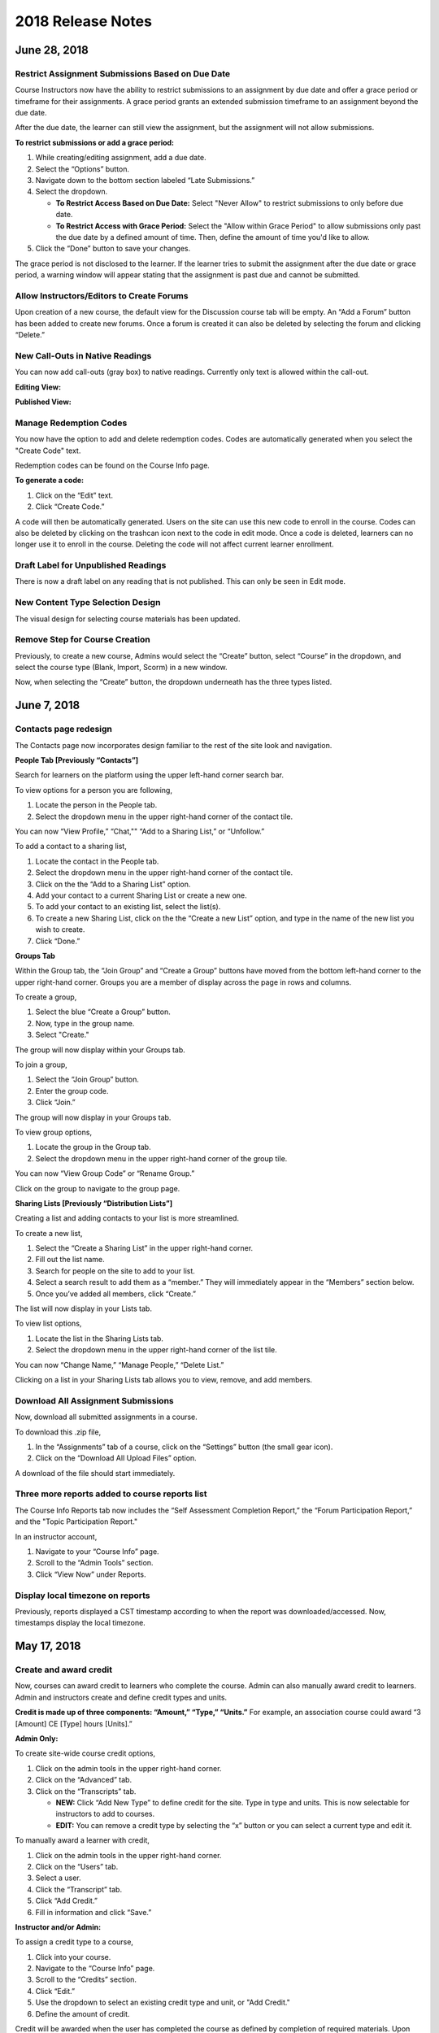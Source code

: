 ===================
2018 Release Notes
===================

June 28, 2018
-------------

Restrict Assignment Submissions Based on Due Date
^^^^^^^^^^^^^^^^^^^^^^^^^^^^^^^^^^^^^^^^^^^^^^^^^^^^^^^^

Course Instructors now have the ability to restrict submissions to an assignment by due date and offer a grace period or timeframe for their assignments. A grace period grants an extended submission timeframe to an assignment beyond the due date.

After the due date, the learner can still view the assignment, but the assignment will not allow submissions. 

**To restrict submissions or add a grace period:**

1. While creating/editing assignment, add a due date.
2. Select the “Options” button.
3. Navigate down to the bottom section labeled “Late Submissions.”
4. Select the dropdown.

   - **To Restrict Access Based on Due Date:** Select "Never Allow" to restrict submissions to only before due date.
   - **To Restrict Access with Grace Period:** Select the "Allow within Grace Period" to allow submissions only past the due date by a defined amount of time. Then, define the amount of time you'd like to allow.

5. Click the “Done” button to save your changes.

.. image:: images/restrictedsub.png

The grace period is not disclosed to the learner. If the learner tries to submit the assignment after the due date or grace period, a warning window will appear stating that the assignment is past due and cannot be submitted.

Allow Instructors/Editors to Create Forums
^^^^^^^^^^^^^^^^^^^^^^^^^^^^^^^^^^^^^^^^^^^^^^^^^^^^^^^^

Upon creation of a new course, the default view for the Discussion course tab will be empty. An “Add a Forum” button has been added to create new forums. Once a forum is created it can also be deleted by selecting the forum and clicking “Delete.”

.. image:: images/newforumcreation.jpg

New Call-Outs in Native Readings
^^^^^^^^^^^^^^^^^^^^^^^^^^^^^^^^^^^^^^^^^^^^^^^^^^^^^^^^

You can now add call-outs (gray box) to native readings. Currently only text is allowed within the call-out.

**Editing View:**

.. image:: images/callout1.png

**Published View:**	

.. image:: images/callout2.png

Manage Redemption Codes
^^^^^^^^^^^^^^^^^^^^^^^^^^^^^^^^^^^^^^^^^^^^^^^^^^^^^^^^

You now have the option to add and delete redemption codes. Codes are automatically generated when you select the "Create Code" text.

Redemption codes can be found on the Course Info page.

**To generate a code:**

1. Click on the “Edit” text.
2. Click “Create Code.”

A code will then be automatically generated. Users on the site can use this new code to enroll in the course. Codes can also be deleted by clicking on the trashcan icon next to the code in edit mode. Once a code is deleted, learners can no longer use it to enroll in the course. Deleting the code will not affect current learner enrollment.

.. image:: images/redemptioncodes.png

Draft Label for Unpublished Readings
^^^^^^^^^^^^^^^^^^^^^^^^^^^^^^^^^^^^^^^^^^^^^^^^^^^^^^^^

There is now a draft label on any reading that is not published. This can only be seen in Edit mode.

.. image:: images/draftlabel.png

New Content Type Selection Design
^^^^^^^^^^^^^^^^^^^^^^^^^^^^^^^^^^^^^^^^^^^^^^^^^^^^^^^^

The visual design for selecting course materials has been updated.

.. image:: images/contenttyperedesign.png

Remove Step for Course Creation
^^^^^^^^^^^^^^^^^^^^^^^^^^^^^^^^^^^^^^^^^^^^^^^^^^^^^^^^

Previously, to create a new course, Admins would select the “Create” button, select “Course” in the dropdown, and select the course type (Blank, Import, Scorm) in a new window.

Now, when selecting the “Create” button, the dropdown underneath has the three types listed.

.. image:: images/addcoursetab.png

June 7, 2018
------------

Contacts page redesign
^^^^^^^^^^^^^^^^^^^^^^^^^^^^^^^^^^^^^^^^^^^^^^^^^

The Contacts page now incorporates design familiar to the rest of the site look and navigation.

.. image:: images/contactspagenew.png


**People Tab [Previously “Contacts”]**

Search for learners on the platform using the upper left-hand corner search bar.

.. image:: images/contactssearch.png

To view options for a person you are following,

1. Locate the person in the People tab.
2. Select the dropdown menu in the upper right-hand corner of the contact tile.

You can now “View Profile,” “Chat,"" “Add to a Sharing List,” or “Unfollow.”

.. image:: images/contactsindopt.png
   :scale: 50

To add a contact to a sharing list,
 
1. Locate the contact in the People tab.
2. Select the dropdown menu in the upper right-hand corner of the contact tile.
3. Click on the the “Add to a Sharing List” option.
4. Add your contact to a current Sharing List or create a new one.
5. To add your contact to an existing list, select the list(s).
6. To create a new Sharing List, click on the the “Create a new List” option, and type in the name of the new list you wish to create.
7. Click “Done.”

.. image:: images/contactsaddtoshare.png
   :scale: 50

**Groups Tab**

Within the Group tab, the “Join Group” and “Create a Group” buttons have moved from the bottom left-hand corner to the upper right-hand corner. Groups you are a member of display across the page in rows and columns.

.. images:: images/contactsgroups.png

To create a group,

1. Select the blue “Create a Group” button.
2. Now, type in the group name.
3. Select "Create."

.. image:: images/groupscreate.png
   :scale: 50

The group will now display within your Groups tab.

To join a group,

1. Select the “Join Group” button.
2. Enter the group code.
3. Click “Join.”

.. image:: images/groupsjoin.png
   :scale: 50

The group will now display in your Groups tab.

To view group options,

1. Locate the group in the Group tab.
2. Select the dropdown menu in the upper right-hand corner of the group tile.

.. image:: images/groupopt.png
   :scale: 50

You can now “View Group Code” or “Rename Group.”

Click on the group to navigate to the group page.

**Sharing Lists [Previously “Distribution Lists”]**

Creating a list and adding contacts to your list is more streamlined. 

.. image:: images/contactslists.png

To create a new list,

1. Select the “Create a Sharing List” in the upper right-hand corner.
2. Fill out the list name.
3. Search for people on the site to add to your list.
4. Select a search result to add them as a “member.” They will immediately appear in the “Members” section below.
5. Once you’ve added all members, click “Create.”

.. image:: images/sharinglistcreate.png
   :scale: 50

The list will now display in your Lists tab.

To view list options,

1. Locate the list in the Sharing Lists tab.
2. Select the dropdown menu in the upper right-hand corner of the list tile.

.. image:: images/sharinglistopt.png
   :scale: 50

You can now “Change Name,” “Manage People,” “Delete List.”

Clicking on a list in your Sharing Lists tab allows you to view, remove, and add members.


Download All Assignment Submissions
^^^^^^^^^^^^^^^^^^^^^^^^^^^^^^^^^^^^^^^^^^^^^^^^^

Now, download all submitted assignments in a course.

.. image:: images/downloadall.png
   :scale: 50

To download this .zip file,

1. In the “Assignments” tab of a course, click on the “Settings” button (the small gear icon). 
2. Click on the “Download All Upload Files” option.

A download of the file should start immediately.


Three more reports added to course reports list
^^^^^^^^^^^^^^^^^^^^^^^^^^^^^^^^^^^^^^^^^^^^^^^^^

The Course Info Reports tab now includes the “Self Assessment Completion Report,” the “Forum Participation Report,” and the "Topic Participation Report."

.. image:: images/reportscoursenew.png

In an instructor account, 

1. Navigate to your “Course Info” page.
2. Scroll to the “Admin Tools” section.
3. Click “View Now” under Reports.


Display local timezone on reports
^^^^^^^^^^^^^^^^^^^^^^^^^^^^^^^^^^^^^^^^^^^^^^^^^

Previously, reports displayed a CST timestamp according to when the report was downloaded/accessed. Now, timestamps display the local timezone.

.. image:: images/reporttimestamp.png



May 17, 2018
-------------

Create and award credit
^^^^^^^^^^^^^^^^^^^^^^^^^^^^^^^^^^^^^^^^^^^^^^^^^

Now, courses can award credit to learners who complete the course. Admin can also manually award credit to learners. Admin and instructors create and define credit types and units.

**Credit is made up of three components: “Amount,” “Type,” “Units.”** For example, an association course could award “3 [Amount] CE [Type] hours [Units].” 

**Admin Only:**

To create site-wide course credit options,

1. Click on the admin tools in the upper right-hand corner.
2. Click on the “Advanced” tab.
3. Click on the “Transcripts” tab.

   - **NEW:** Click “Add New Type” to define credit for the site. Type in type and units. This is now selectable for instructors to add to courses.
   - **EDIT:** You can remove a credit type by selecting the “x” button or you can select a current type and edit it.

.. image:: images/admincredcreation.png

To manually award a learner with credit,

1. Click on the admin tools in the upper right-hand corner.
2. Click on the “Users” tab.
3. Select a user.
4. Click the “Transcript” tab.
5. Click “Add Credit.”
6. Fill in information and click “Save.”

.. image:: images/adminawardcred.png
.. image:: images/adminawardcredinfo.png
   :scale: 50

**Instructor and/or Admin:**

To assign a credit type to a course,

1. Click into your course.
2. Navigate to the “Course Info” page.
3. Scroll to the “Credits” section.
4. Click “Edit.”
5. Use the dropdown to select an existing credit type and unit, or "Add Credit."
6. Define the amount of credit.

.. image:: images/coursecred.png

Credit will be awarded when the user has completed the course as defined by completion of required materials. Upon course completion, the user can “View Certificate” to view their completion certificate and credit. They can also view their certificates within their profile.

Progress and completion certificates now available in profile Achievements tab
^^^^^^^^^^^^^^^^^^^^^^^^^^^^^^^^^^^^^^^^^^^^^^^^^^^^^^^^^^^^^^^^^^^^^^^^^^^^^^^^^

Learners can now view their course progress and completion certificates within the profile “Achievements” tab.

1. Click on your profile image in the upper right-hand corner.
2. Click “View Profile.”
3. Click the “Achievements” tab.

.. image:: images/achievecert.png

The Achievements tab contains two sections, “Badges” and “Certificates.” 

Within the certificates section, the left column “In Progress” displays all completable (certificates enabled) courses that the learner is enrolled in, and the learner’s progress within each course. The right column “Completed” displays courses completed and certificates. Clicking on a certificate allows the learner to view, download, and/or print the certificate.

New Transcripts tab in user profile
^^^^^^^^^^^^^^^^^^^^^^^^^^^^^^^^^^^^^

Now, the learner can view their awarded credit and transcript through their profile. 

1. Click on your profile image in the upper right-hand corner.
2. Click “View Profile.”
3. Click the “Transcripts” tab.

.. image:: images/transprofile.png

The transcripts tab displays four columns, “Title,” “Date,” “Type,” and “Amount.” Click on a column to sort by that field. Use the search filters to filter by date or type. Total credit displays at the end of the list.

A transcript can be downloaded as a CSV or PDF. Downloaded transcripts will only show credit for the current filtered view. To view all credit in downloaded reports, make sure no filter is selected. (Admin can download learner transcripts from the admin tools. Click on the "Users" tab, select a user, and click on the "Transcript" tab.)


April 26, 2018
--------------

Performance Improvements 
^^^^^^^^^^^^^^^^^^^^^^^^^^^^^^^

Home screen loading and navigation has been optimized and should perform 2 to 3 times faster, especially for users with a large number of course enrollments. General course navigation should have also improved. 

New All Course Roster Report
^^^^^^^^^^^^^^^^^^^^^^^^^^^^^^^

New site-wide report available that includes information for each course including: course name, start date, instructor names, learner names, username, email, date enrolled, last seen, and percent complete.

Course progress displays in the Admin Tools
^^^^^^^^^^^^^^^^^^^^^^^^^^^^^^^^^^^^^^^^^^^^^

Course progress now displays within the admin tools. 

**Course View:** (Content tab > Select a course)

.. image:: images/contentcourseprog.png

**Roster View:** (Content tab > Select a course > Select Roster)

.. image:: images/contentcourseprogros.png

**Course's Learner View:** (Content tab > Select a course > Select Roster > Select a learner)

.. image:: images/contentcourselearn.png

**User's Learner View:** (Users tab > Select a user > Select Transcript tab)

.. image:: images/usersprogress.png

Completion certificate available
^^^^^^^^^^^^^^^^^^^^^^^^^^^^^^^^^^

Once a learner “completes” the course as defined by the course progress, the learner will be able to access the “View Certificate” text in the upper left-hand corner of the Lessons page under “Course Progress.” 

.. image:: images/viewcert.png
   :scale: 50

Clicking on this text will create a certificate for the course.

.. image:: images/viewcertpdf.png



March 30, 2018
---------------

Lessons List View
^^^^^^^^^^^^^^^^^^^^^^

Two views are now available on the Lessons page, a grid view and list view. These options are available in the upper right-hand corner of a lesson.

.. image:: images/learnerviews.png

Grid view, the default view, displays course content as previously recognized. List view displays all resources in a linear, uniform fashion. In list view, select “Only Required” to display only required resources. Learn more about required resource below. As with the grid view, click on a resource to begin.

.. image:: images/learnerlistview.png

Required Resources
^^^^^^^^^^^^^^^^^^^^

By default, when content is placed in a lesson, it is “optional.” While in Edit Mode, instructors, editors, and assistants can mark certain course materials as “Required.”

.. image:: images/facreq.png

When a resource is marked as “Required,” a label will appear next to the content on the Lessons page.

.. image:: images/learnrec.png

Course Completion and Progress
^^^^^^^^^^^^^^^^^^^^^^^^^^^^^^^

Assessing course progress has become much more streamlined, visual, and comprehensive in this feature release. 

**Progress is defined by a learner completing required materials.** In order for a learner to complete required materials, materials must be viewed (video, PDF, readings, etc.) or submitted (survey, self-assessment, assignments).

Progress can be viewed by instructor, assistant, admin, and learner accounts.

**Learner View**

Users can view their course progress on the Lessons page in the upper left-hand corner. 

.. image:: images/learnerprogress2.png

Learner “Progress” displays

- the number of items remaining (i.e,. the number of required items not viewed/submitted), and 
- the percent of the course completed (i.e., items remaining divided by total required items).

.. image:: images/learnprogress.png

**Facilitator View**

Similar to the learner, facilitators and admin will also see the progress icon in the upper left-hand corner on the Lessons page. 

Facilitator/Admin “Progress” displays

- the number of learners who have completed the course (i.e., the number of learners who have viewed/submitted all required material), and
- average class completion (all learner completion percentages added and divided by the number of learners).

.. image:: images/facprogress.png

Instructors, assistants, and admin have an additional, more detailed view of progress per learner. Navigate to your “Course Info” page and click on the Roster. 

In the roster, the progress of each learner is presented. 

.. image::

Click on the progress icon to view a detailed report. The report presents a closer look at how the learner is progressing through the course item by item. The top of the report presents how the learner is performing compared to his/her colleagues. Learners are sorted into 1 of 5 categories depending on their progress. All required items are listed, and if a learner has completed that item, it is marked as completed with the date.

.. image::


March 8, 2018
--------------

Initial SCORM Support
^^^^^^^^^^^^^^^^^^^^^^^

NextThought now supports importing and launching SCORM courses on the platform.

Edit Course ID
^^^^^^^^^^^^^^^

Admin, editor, and instructor accounts can now edit the unique course ID from the Course Info page.

.. image:: images/courseidedit.png

Download the Course Roster Report as a CSV
^^^^^^^^^^^^^^^^^^^^^^^^^^^^^^^^^^^^^^^^^^^^^^^^^^^^^^

The Course Roster Report now allows the option to download a PDF or CSV file. Open the report from the Course Info > Reports page, or from your admin tools. Click on the "Download" button in the upper right-hand corner. Now, select CSV to download the file in CSV format.

.. image:: images/Courserosterdownload.png

February 15, 2018
------------------

Admin tools now available on Course Info View
^^^^^^^^^^^^^^^^^^^^^^^^^^^^^^^^^^^^^^^^^^^^^^^

For site admins, new admin tools are available on the Course Info pages. Select the "Admin Tools" tab to view course reports or to view the course roster.

.. image:: images/admintoolscourse.png

New course visibility tools
^^^^^^^^^^^^^^^^^^^^^^^^^^^^

Previously, only site admin could edit course visibility. Now, instructors and editors can edit course visibility from the Course Info View.

Locate the "Make Changes" button on the Course Info page.

.. image:: images/makechanges.png

In the new window, make desired changes. You can choose whether the course is public or private with the "Visible in Catalog" toggle. You can also set the Preview Mode: 

- **Preview Mode On:**
  This option sets the course to course preview mode, meaning that users can only view Course Info but cannot view course content.
  
- **Preview Mode Off:**
  This option allows the course to be fully available to users.
  
- **Based on Start Date:**
  This option sets the course to be in course preview mode until the defined start date and time, at which time it will then become fully available to users.

.. image:: images/makechanges2.png

Create course assets
^^^^^^^^^^^^^^^^^^^^^

Add your course image within the Course Info View.

1. Click on the "Edit" button next to "Assets."

   .. image:: images/assetsstep1.png
   
2. Upload the desired image.

   .. image:: images/assetsstep2.png
   
3. Crop your image.

   .. image:: images/assetsstep3.png
   
4. Click "Continue."

5. Preview and adjust the size of each asset.

   .. image:: images/assetsstep4.png
   
6. Click "Apply Image" after all adjustments have been made.

7. Click "Done."


User search
^^^^^^^^^^^^^

Use the global search bar to search for users in your learning environment and navigate to their profile.

.. image:: images/globalusersearch.png

January 25, 2018
-----------------

Book analytics 
^^^^^^^^^^^^^^^

Now, analytics are available for both courses and books.

In the admin tools, select “Content” and use the dropdown menu to select “Books.” You will see a list of books and basic analytics for each. Click on a book for greater detail and to view widgets for Top Learners, Daily Activity, Active Times, and Most Popular Time.

.. image:: images/bookanalytics.png

.. note:: Not all sites have access to books. If you have a book, it will display on the homepage under "Books."


Redesign of course reports tab
^^^^^^^^^^^^^^^^^^^^^^^^^^^^^^

Reports are now centrally located under the "Report" tab within the Course Info View. In addition to the Course Summary Report and the Self Assessment Summary Report, the Course Roster Report and Assignment Reports can now also be found here. 

.. image:: images/courseinforeport.png


Can set a course start time and end time
^^^^^^^^^^^^^^^^^^^^^^^^^^^^^^^^^^^^^^^^^^

A specific start and end time can be set in the Course Info View. Click “Edit” next to either “Start Date” or “End Date.” Then, click the dropdown to select a date and set a time. 

.. image:: images/coursestarttime.png

.. note:: You can use the start date and time to define when the course becomes available for users.

Options for opening a course
^^^^^^^^^^^^^^^^^^^^^^^^^^^^^^

There are three options for site admins when opening course content to users. These options are available when creating a course, or you can return to this view by hovering over a course on the homepage and clicking the gear icon that appears. Then, select "Edit Course Information" and "Course Settings."

- **Preview Mode On:**
  This option sets the course to course preview mode, meaning that users can only view Course Info but cannot view course content.
  
- **Preview Mode Off:**
  This option allows the course to be fully available to users.
  
- **Based on Start Date:**
  This option sets the course to be in course preview mode until the defined start date and time, at which time it will then become fully available to users.
  
.. image:: images/coursepreviewmode.png

..  note:: By default the course will be in **Preview Mode On** and will need to be either switched to **Preview Mode Off** or **Based on Start Date** for users to begin the course. 


New Enrollment Report in admin tools
^^^^^^^^^^^^^^^^^^^^^^^^^^^^^^^^^^^^^

In the admin tool Reports tab, the “User Enrollment Report” is now available. This report provides a list of all courses the user is enrolled in and when they enrolled.

New Course Roster Report
^^^^^^^^^^^^^^^^^^^^^^^^^^

The "Course Roster Report" is available at both the course level (under Course Info View > Reports) and in the admin tools (under Reports). This report displays the users enrolled in the course along with their enrollment and last access time.

Site admins can manage site admins
^^^^^^^^^^^^^^^^^^^^^^^^^^^^^^^^^^^^

Site admins can now manage (add or remove) site admins. When viewing admin tools, click on the “Users” tab. Search for users in the upper right-hand corner, check the box beside their name, and click on the gear icon above. Select “Set as Admin” and a confirmation window will appear to confirm your selection.

.. image:: images/adminmanage.png

.. note:: In this window, you can toggle between viewing “Users” or “Site Admins” with the dropdown menu.


January 11, 2018
-----------------

Top Learners widget added to admin tools
^^^^^^^^^^^^^^^^^^^^^^^^^^^^^^^^^^^^^^^^

While viewing the admin tools dashboard, Top Learners now displays at the top right-hand corner.

.. image:: images/admintoplearners.png

All images are expandable
^^^^^^^^^^^^^^^^^^^^^^^^^^

All images in readings are now clickable. Clicking on an image expands it in a new popup window.

.. image:: images/imageexpand.png